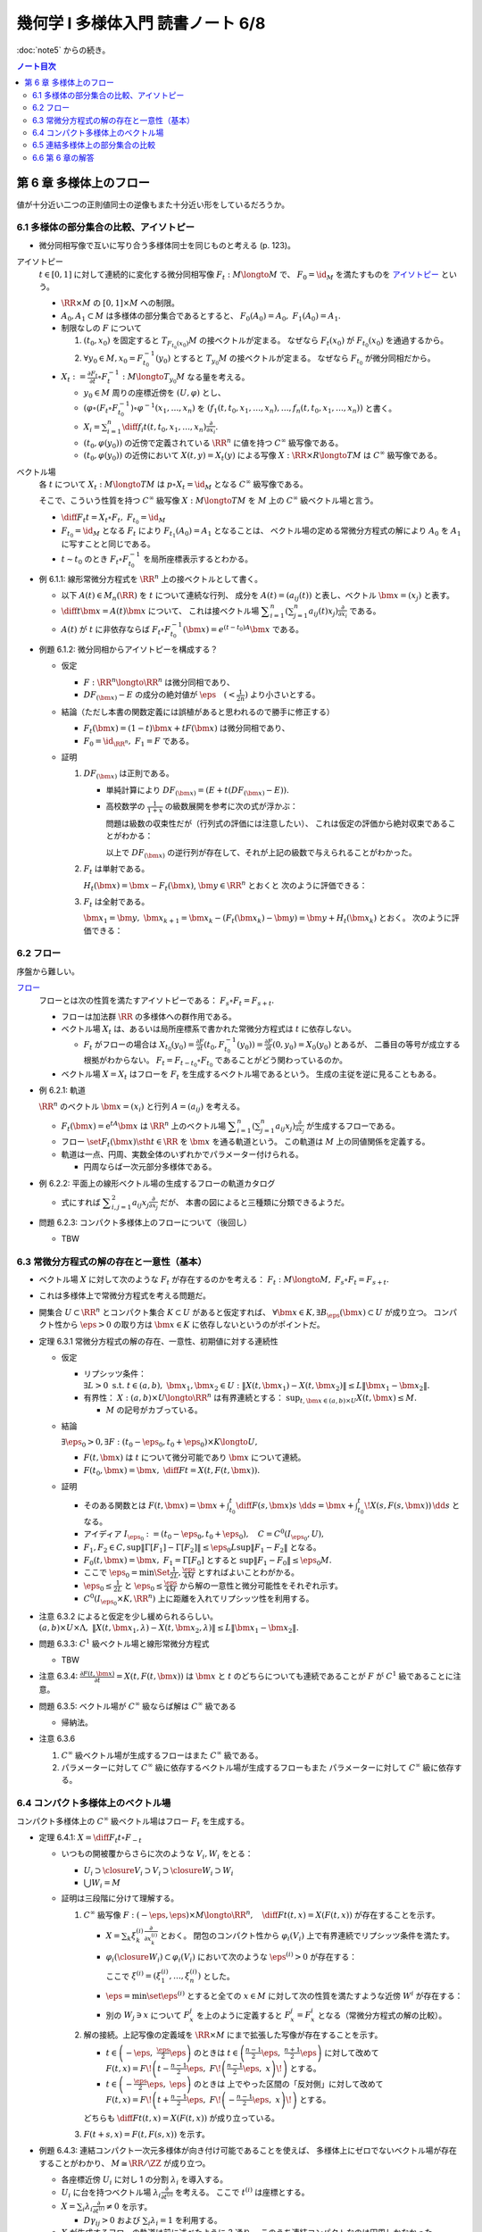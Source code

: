 ======================================================================
幾何学 I 多様体入門 読書ノート 6/8
======================================================================

:doc:`note5` からの続き。

.. contents:: ノート目次

第 6 章 多様体上のフロー
======================================================================
値が十分近い二つの正則値同士の逆像もまた十分近い形をしているだろうか。

6.1 多様体の部分集合の比較、アイソトピー
----------------------------------------------------------------------
* 微分同相写像で互いに写り合う多様体同士を同じものと考える (p. 123)。

アイソトピー
  :math:`t \in [0, 1]` に対して連続的に変化する微分同相写像 :math:`F_t: M \longto M` で、
  :math:`F_0 = \id_M` を満たすものを `アイソトピー <http://mathworld.wolfram.com/Isotopy.html>`__ という。

  * :math:`\RR \times M` の :math:`[0, 1] \times M` への制限。
  * :math:`A_0, A_1 \subset M` は多様体の部分集合であるとすると、
    :math:`F_0(A_0) = A_0,\ F_1(A_0) = A_1.`

  * 制限なしの :math:`F` について

    #. :math:`(t_0, x_0)` を固定すると :math:`T_{F_{t_0}(x_0)}M` の接ベクトルが定まる。
       なぜなら :math:`F_t(x_0)` が :math:`F_{t_0}(x_0)` を通過するから。

    #. :math:`\forall y_0 \in M, x_0 = F_{t_0}^{-1}(y_0)` とすると :math:`T_{y_0}M` の接ベクトルが定まる。
       なぜなら  :math:`F_{t_0}` が微分同相だから。

  * :math:`\displaystyle X_t := \frac{\partial F_t}{\partial t} \circ F_t^{-1}: M \longto T_{y_0}M` なる量を考える。

    * :math:`y_0 \in M` 周りの座標近傍を :math:`(U, \varphi)` とし、
    * :math:`(\varphi \circ (F_t \circ F_{t_0}^{-1})\circ\varphi^{-1}(x_1, \dotsc, x_n)` を
      :math:`(f_1(t, t_0, x_1, \dotsc, x_n), \dotsc, f_n(t, t_0, x_1, \dotsc, x_n))` と書く。

    * :math:`\displaystyle X_i = \sum_{i = 1}^n \diff{f_i}{t}(t, t_0, x_1, \dotsc, x_n) \frac{\partial}{\partial x_i}.`

    * :math:`(t_0, \varphi(y_0))` の近傍で定義されている :math:`\RR^n` に値を持つ :math:`C^\infty` 級写像である。
    * :math:`(t_0, \varphi(y_0))` の近傍において :math:`X(t, y) = X_t(y)` による写像
      :math:`X: \RR \times R \longto TM` は :math:`C^\infty` 級写像である。

ベクトル場
  各 :math:`t` について :math:`X_t: M \longto TM` は
  :math:`p \circ X_t = \id_M` となる :math:`C^\infty` 級写像である。

  そこで、こういう性質を持つ :math:`C^\infty` 級写像 :math:`X: M \longto TM` を
  :math:`M` 上の :math:`C^\infty` 級ベクトル場と言う。

  * :math:`\displaystyle \diff{F_t}{t} = X_t \circ F_t,\ F_{t_0} = \id_M`
  * :math:`F_{t_0} = \id_M` となる :math:`F_t` により :math:`F_{t_1}(A_0) = A_1` となることは、
    ベクトル場の定める常微分方程式の解により :math:`A_0` を :math:`A_1` に写すことと同じである。

  * :math:`t \sim t_0` のとき :math:`F_t \circ F_{t_0}^{-1}` を局所座標表示するとわかる。

* 例 6.1.1: 線形常微分方程式を :math:`\RR^n` 上の接ベクトルとして書く。

  * 以下 :math:`A(t) \in M_n(\RR)` を :math:`t` について連続な行列、
    成分を :math:`A(t) = (a_{ij}(t))` と表し、ベクトル :math:`\bm{x} = (x_j)` と表す。

  * :math:`\displaystyle \diff{}{t}\bm{x} = A(t)\bm{x}` について、
    これは接ベクトル場 :math:`\displaystyle \sum_{i = 1}^n\left(\sum_{j = 1}^n a_{ij}(t)x_j\right)\frac{\partial}{\partial x_i}` である。

  * :math:`A(t)` が :math:`t` に非依存ならば
    :math:`F_t \circ F_{t_0}^{-1}(\bm{x}) = e^{(t - t_0)A}\bm{x}` である。

* 例題 6.1.2: 微分同相からアイソトピーを構成する？

  * 仮定

    * :math:`F: \RR^n \longto \RR^n` は微分同相であり、
    * :math:`DF_{(\bm{x})} - E` の成分の絶対値が :math:`\displaystyle \eps\quad (< \frac{1}{2n})` より小さいとする。

  * 結論（ただし本書の関数定義には誤植があると思われるので勝手に修正する）

    * :math:`F_t(\bm{x}) = (1 - t) \bm{x} + t F(\bm{x})` は微分同相であり、
    * :math:`F_0 = \id_{\RR^n},\ F_1 = F` である。

  * 証明

    #. :math:`DF_{(\bm{x})}` は正則である。

       * 単純計算により :math:`DF_{(\bm x)} = (E + t(DF_{(\bm{x})} - E)).`
       * 高校数学の :math:`\displaystyle \frac{1}{1 + x}` の級数展開を参考に次の式が浮かぶ：

         .. math::
            :nowrap:

            \begin{gather*}
            (E + t(DF_{(\bm{x})} - E))\sum_{k = 0}^\infty (-t)^k (DF_{(\bm{x})} - E)^k = E
            \end{gather*}

         問題は級数の収束性だが（行列式の評価には注意したい）、
         これは仮定の評価から絶対収束であることがわかる：

         .. math::
            :nowrap:

            \begin{split}
            \lvert (-t)^k (DF_{(\bm{x})} - E)^k \rvert
                &<& \lvert t^k n^{k - 1} \eps^k \rvert\\
                &<& n^{k - 1} \eps^k\\
                &<& \frac{1}{2^{k - 1}}\eps.
            \end{split}

         以上で :math:`DF_{(\bm x)}` の逆行列が存在して、それが上記の級数で与えられることがわかった。

    #. :math:`F_t` は単射である。

       :math:`H_t(\bm{x}) = \bm{x} - F_t(\bm{x})`, :math:`\bm{y} \in \RR^n` とおくと
       次のように評価できる：

       .. math::
          :nowrap:

          \begin{split}
          \lVert H_t(\bm{x}) - H_t(\bm{y}) \rVert & \le nt\eps \lVert \bm{x} - \bm{y} \rVert\\
          & \le \frac{1}{2}\lVert \bm{x} - \bm{y} \rVert\\
          \therefore \lVert F_t(\bm{x}) - F_t(\bm{y}) \rVert & \ge \frac{1}{2}\lVert \bm{x} - \bm{y} \rVert
          \end{split}

    #. :math:`F_t` は全射である。

       :math:`\bm{x_1} = \bm{y},\ \bm{x}_{k + 1} = \bm{x}_k - (F_t(\bm{x}_k) - \bm{y}) = \bm{y} + H_t(\bm{x}_k)` とおく。
       次のように評価できる：

       .. math::
          :nowrap:

          \begin{split}
          \lVert \bm{x}_{k+1} - \bm{x}\rVert & \le& \frac{1}{2^{k-1}}\lVert \bm{x}_2 - \bm{x}_1 \rVert\\
          & =& \frac{1}{2^{k-1}}\lVert \bm{y} - F_t(\bm{y}) \rVert\\
          &\therefore& \bm{x}_k \to \bm{y}\ s.t.\ \bm{y} = F_t(\bm{y}). 
          \end{split}

6.2 フロー
----------------------------------------------------------------------
序盤から難しい。

`フロー <http://mathworld.wolfram.com/Flow.html>`__
  フローとは次の性質を満たすアイソトピーである：
  :math:`F_s \circ F_t = F_{s + t}.`

  * フローは加法群 :math:`\RR` の多様体への群作用である。
  * ベクトル場 :math:`X_t` は、あるいは局所座標系で書かれた常微分方程式は :math:`t` に依存しない。

    * :math:`F_t` がフローの場合は :math:`\displaystyle X_{t_0}(y_0) = \frac{\partial F}{\partial t}(t_0, F_{t_0}^{-1}(y_0)) = \frac{\partial F}{\partial t}(0, y_0) = X_0(y_0)` とあるが、
      二番目の等号が成立する根拠がわからない。
      :math:`F_t = F_{t - t_0} \circ F_{t_0}` であることがどう関わっているのか。

  * ベクトル場 :math:`X = X_t` はフローを :math:`F_t` を生成するベクトル場であるという。
    生成の主従を逆に見ることもある。

* 例 6.2.1: 軌道

  :math:`\RR^n` のベクトル :math:`\bm x = (x_i)` と行列 :math:`A = (a_{ij})` を考える。

  * :math:`F_t(\bm x) = \mathrm{e}^{tA} \bm x` は :math:`\RR^n` 上のベクトル場
    :math:`\displaystyle \sum_{i = 1}^n \left( \sum_{j = 1}^n a_{ij} x_j \right)\frac{\partial}{\partial x_j}` が生成するフローである。

  * フロー :math:`\set{ F_t(\bm x) \sth t \in \RR}` を :math:`\bm x` を通る軌道という。
    この軌道は :math:`M` 上の同値関係を定義する。

  * 軌道は一点、円周、実数全体のいずれかでパラメーター付けられる。

    * 円周ならば一次元部分多様体である。

* 例 6.2.2: 平面上の線形ベクトル場の生成するフローの軌道カタログ

  * 式にすれば :math:`\displaystyle \sum_{i, j = 1}^2 a_{ij} x_j \frac{\partial}{\partial x_j}` だが、
    本書の図によると三種類に分類できるようだ。

* 問題 6.2.3: コンパクト多様体上のフローについて（後回し）

  * TBW

6.3 常微分方程式の解の存在と一意性（基本）
----------------------------------------------------------------------
* ベクトル場 :math:`X` に対して次のような :math:`F_t` が存在するのかを考える：
  :math:`F_t: M \longto M,\ F_s \circ F_t = F_{s + t}.`
* これは多様体上で常微分方程式を考える問題だ。
* 開集合 :math:`U \subset \RR^n` とコンパクト集合 :math:`K \subset U` があると仮定すれば、
  :math:`\forall \bm x \in K, \exists B_\eps(\bm x) \subset U` が成り立つ。
  コンパクト性から :math:`\eps > 0` の取り方は :math:`\bm x \in K` に依存しないというのがポイントだ。

* 定理 6.3.1 常微分方程式の解の存在、一意性、初期値に対する連続性

  * 仮定

    * リプシッツ条件：
      :math:`\exists L > 0 \text{ s.t. } t \in (a, b),\ \bm x_1, \bm x_2 \in U: \lVert X(t, \bm x_1) - X(t, \bm x_2) \rVert \le L \lVert \bm x_1 - \bm x_2 \rVert.`

    * 有界性：
      :math:`X: (a, b) \times U \longto \RR^n` は有界連続とする：
      :math:`\displaystyle \sup_{t, \bm x \in (a, b) \times U} X(t, \bm x) \le M.`

      * :math:`M` の記号がカブっている。

  * 結論

    :math:`\exists \eps_0 > 0, \exists F: (t_0 - \eps_0, t_0 + \eps_0) \times K \longto U,`

    * :math:`F(t, \bm x)` は :math:`t` について微分可能であり :math:`\bm x` について連続。
    * :math:`\displaystyle F(t_0, \bm x) = \bm x,\ \diff{F}{t} = X(t, F(t, \bm x)).`

  * 証明

    * そのある関数とは
      :math:`\displaystyle F(t, \bm x) = \bm x + \int_{t_0}^t \diff{F(s, \bm x)}{s}\ \dd{s} = \bm x + \int_{t_0}^t\! X(s, F(s, \bm x))\,\dd{s}` となる。

    * アイディア :math:`I_{\eps_0} := (t_0 - \eps_0, t_0 + \eps_0),\quad C = C^0(I_{\eps_0}, U),`

      .. math::
         :nowrap:

         \begin{align*}
         \Gamma[F(t, \bm x)] := \bm x + \int_{t_0}^t X(s, F(s, \bm x))\,\dd{s} \in C^0(I_{\eps_0}, U).
         \end{align*}

    * :math:`F_1, F_2 \in C, \sup \lVert \Gamma[F_1] - \Gamma[F_2]\rVert \le \eps_0 L \sup \lVert F_1 - F_2 \rVert` となる。
    * :math:`F_0(t, \bm x) = \bm x,\ F_1 = \Gamma[F_0]` とすると :math:`\sup \lVert F_1 - F_0 \rVert \le \eps_0 M.`
    * ここで
      :math:`\displaystyle \eps_0 = \min\Set{\frac{1}{2L}, \frac{\eps}{4M}}` とすればよいことわがかる。
    * :math:`\displaystyle \eps_0 \le \frac{1}{2L}` と :math:`\displaystyle \eps_0 \le \frac{\eps}{4M}` から解の一意性と微分可能性をそれぞれ示す。
    * :math:`C^0(I_{\eps_0} \times K, \RR^n)` 上に距離を入れてリプシッツ性を利用する。

* 注意 6.3.2 によると仮定を少し緩められるらしい。
  :math:`(a, b) \times U \times \Lambda,\ \lVert X(t, \bm x_1, \lambda) - X(t, \bm x_2, \lambda) \rVert \le L\lVert \bm x_1 - \bm x_2 \rVert.`

* 問題 6.3.3: :math:`C^1` 級ベクトル場と線形常微分方程式

  * TBW

* 注意 6.3.4: :math:`\displaystyle \frac{\partial F(t, \bm x)}{\partial t} = X(t, F(t, \bm x))` は
  :math:`\bm x` と :math:`t` のどちらについても連続であることが
  :math:`F` が :math:`C^1` 級であることに注意。

* 問題 6.3.5: ベクトル場が :math:`C^\infty` 級ならば解は :math:`C^\infty` 級である

  * 帰納法。

* 注意 6.3.6

  #. :math:`C^\infty` 級ベクトル場が生成するフローはまた :math:`C^\infty` 級である。
  #. パラメーターに対して :math:`C^\infty` 級に依存するベクトル場が生成するフローもまた
     パラメーターに対して :math:`C^\infty` 級に依存する。

6.4 コンパクト多様体上のベクトル場
----------------------------------------------------------------------
コンパクト多様体上の :math:`C^\infty` 級ベクトル場はフロー :math:`F_t` を生成する。

* 定理 6.4.1: :math:`\displaystyle X = \diff{F_t}{t} \circ F_{-t}`

  * いつもの開被覆からさらに次のような :math:`V_i, W_i` をとる：

    * :math:`U_i \supset \closure{V_i} \supset V_i \supset \closure{W_i} \supset W_i`
    * :math:`\bigcup W_i = M`

  * 証明は三段階に分けて理解する。

    #. :math:`C^\infty` 級写像 :math:`\displaystyle F: (-\eps, \eps) \times M \longto \RR^n,\quad \diff{F}{t}(t, x) = X(F(t, x))` が存在することを示す。

       * :math:`\displaystyle X = \sum_{k}\xi_k^{(i)}\frac{\partial}{\partial x_k^{(i)}}` とおく。
         閉包のコンパクト性から :math:`\varphi_i(V_i)` 上で有界連続でリプシッツ条件を満たす。

       * :math:`\varphi_i(\closure{W_i}) \subset \varphi_i(V_i)` において次のような :math:`\eps^{(i)} > 0` が存在する：

         .. math::
            :nowrap:

            \begin{align*}
            & F^{(i)}: (-\eps^{(i)}, \eps^{(i)}) \times \varphi_i(\closure{W_i}) \longto \varphi_i(V_i)\\
            & \diff{F^{(i)}}{t}(t, \bm x) = \xi^{(i)}(F^{(i)}(t, \bm x))\\
            \end{align*}

         ここで :math:`\xi^{(i)} = (\xi_1^{(i)}, \dotsc, \xi_n^{(i)})` とした。

       * :math:`\eps = \min\set{\eps^{(i)}}` とすると全ての :math:`x \in M` に対して次の性質を満たすような近傍 :math:`W^i` が存在する：

         .. math::
            :nowrap:

            \begin{align*}
            & F^i(t, x) = \varphi_i^{-1}(F^{(i)}(t, \varphi_i(x)))\\
            & F_x^i: (-\eps, \eps) \longto M\\
            & \diff{F_x^i}{t}(t) = X(F_x^i(t)).
            \end{align*}

       * 別の :math:`W_j \owns x` について :math:`F_x^j` を上のように定義すると
         :math:`F_x^j = F_x^i` となる（常微分方程式の解の比較）。

    #. 解の接続。上記写像の定義域を :math:`\RR \times M` にまで拡張した写像が存在することを示す。

       * :math:`\displaystyle t \in \left(-\eps,\ \frac{\eps}{2}\eps\right)` のときは
         :math:`\displaystyle t \in \left(\frac{n - 1}{2}\eps,\ \frac{n + 1}{2}\eps\right)` に対して改めて
         :math:`\displaystyle F(t, x) = F\!\left(t - \frac{n - 1}{2}\eps,\ F\!\left(\frac{n - 1}{2}\eps,\ x\right)\!\right)` とする。

       * :math:`\displaystyle t \in \left(-\frac{\eps}{2}\eps,\ \eps\right)` のときは
         上でやった区間の「反対側」に対して改めて
         :math:`\displaystyle F(t, x) = F\!\left( t + \frac{n - 1}{2}\eps,\ F\!\left( -\frac{n - 1}{2}\eps,\ x\right)\!\right)` とする。

       どちらも :math:`\displaystyle \diff{F}{t}(t, x) = X(F(t, x))` が成り立っている。

    #. :math:`F(t + s, x) = F(t, F(s, x))` を示す。

* 例題 6.4.3: 連結コンパクト一次元多様体が向き付け可能であることを使えば、
  多様体上にゼロでないベクトル場が存在することがわかり、
  :math:`M \cong \RR/\ZZ` が成り立つ。

  * 各座標近傍 :math:`U_i` に対し 1 の分割 :math:`\lambda_i` を導入する。
  * :math:`U_i` に台を持つベクトル場 :math:`\displaystyle \lambda_i \frac{\partial}{\partial t^{(i)}}` を考える。
    ここで :math:`t^{(i)}` は座標とする。

  * :math:`\displaystyle X = \sum_i \lambda_i \frac{\partial}{\partial t^{(i)}} \ne 0` を示す。

    * :math:`D\gamma_{ij} > 0` および :math:`\sum_i \lambda_i = 1` を利用する。

  * :math:`X` が生成するフローの軌道は前に述べたように 3 通り。
    このうち連結コンパクトなのは円周しかなかった。

* 注意 6.4.4 は長いが、連結コンパクト一次元多様体が向き付け可能であること自体の証明だ。

* 問題 6.4.5: 次の条件を満たす :math:`\displaystyle \mu\frac{\partial}{\partial x_1}` が生成するフロー
  :math:`\Phi_t` の :math:`\displaystyle \lim_{t \to \infty}\Phi_t(\bm x)` と
  :math:`\displaystyle \lim_{t \to -\infty}\Phi_t(\bm x)` の値

  * :math:`\mu: \RR^n \longto \RR` は :math:`C^\infty` 級で、
  * :math:`\supp \mu = \set{\bm x \in \RR^n \sth \lVert \bm x \rVert \le 1},`
  * :math:`\lVert \bm x \rVert < 1 \implies \mu(\bm x) > 0` と仮定する。

  #. 単位超球面上およびその外側

     :math:`\mu(\bm x) = 0` なので極限値はどちらも :math:`\bm x` となる。

  #. 単位超球面内部の場合

     TBW

6.5 連結多様体上の部分集合の比較
----------------------------------------------------------------------
連結多様体上の点は平等であり、特別な点は存在しない (p. 135)。

* 例題 6.5.1: 連結多様体上の任意の二点について、一方を他方に写す微分同相写像が存在する。

  * 証明には前問 6.4.5 の技法を用いる。
  * 連結多様体上の一点を固定して、微分同相で写り合う点は同値関係となる。
    この同値類が開集合であることを示す必要がある。
  * <同値類が開集合であることを示したから、閉集合でもある> (p. 135) とあるが、ここが理解できない。

* 注意 6.5.2: 例えばアイソトピーもとれることが上のようにわかる。
* 問題 6.5.3: 多様体次元が 2 以上の連結多様体上には、
  相異なる :math:`n` 点と別の相異なる :math:`n` 点とについて、一方を他方に写す微分同相写像が存在する。

  * 証明は帰納法による。

    #. 一点対一点の場合は例題 6.5.1 により成り立つ。
    #. :math:`x_1, \dots, x_{n - 1} \in M` を :math:`y_1, \dots, y_{n - 1} \in M` にそれぞれ写す
       微分同相写像 :math:`F_1: M \longto M` が存在すると仮定する。

       * :math:`M' = M \setminus \set{y_1, \dots, y_{n - 1}}` とおくと、これは連結である（この証明がメインか？）。
       * :math:`F': M' \longto M,\quad F'(F_1(x_n)) = y_n` となる :math:`F'` が例題 6.5.1 により存在する。
       * :math:`F'` の定義域を元の多様体に次のように拡張して :math:`\hat{F'}` とすれば、
         :math:`F = \hat{F'} \circ F_1` が求める微分同相写像だ。

         * 点 :math:`y_i` の近傍の点 :math:`y` に対しては :math:`F' = \id \text{ i.e. } F'(y) = y.`

* 問題 6.5.4: 連結多様体上の任意の二点 :math:`x_0, x_1` に対して次のようなフロー :math:`F_t` が存在する：
  :math:`F_t(x_0) = x_1.`

:math:`F: M \longto N` の二つの正則値 :math:`y_0, y_1` に対する :math:`F^{-1}(y_0), F^{-1}(y_1)` の比較をしたい。

* 例題 6.5.5: TBW

  * :math:`M, N` をコンパクト連結多様体、
  * :math:`F \in C^\infty(M, N),`
  * :math:`\xi, \eta` をベクトル場とする。
  * :math:`\xi, \eta` の生成するフローをそれぞれ :math:`\varphi_t, \psi_t` とする。

  :math:`\forall x \in M, F_*(\xi(x)) = \eta(F(x)) \implies F(\varphi_t(x)) = \psi_t(F(x)).`

  * 証明するには :math:`\displaystyle \diff{F(\varphi_t(x))}{t} = \eta(F(\varphi_t(x)))` を示す。

* 問題 6.5.6: コンパクト連結多様体 :math:`M` 上の :math:`C^\infty` 級関数 :math:`f` について
  :math:`[a, b] \subset \RR` はすべて正則値であるとすると、次が成り立つ：

  :math:`f^{-1}([a, b]) \cong f^{-1}(a) \times [a, b].`

* 問題 6.5.7: フローボックス定理

  * 仮定

    * :math:`M` を :math:`m` 次元コンパクト多様体、
    * :math:`N \subset M` を :math:`m - 1` 次元コンパクト部分多様体、
    * :math:`\xi` をベクトル場、
    * :math:`\varphi_t(x)` を :math:`\xi` が生成するフロー、
    * :math:`\forall x \in N, \xi(x) \notin T_x N` とする。

  * 結論

    * 次を満たす写像と数 :math:`\eps > 0` が存在する：

      写像 :math:`(-\eps, \eps) \times N \longto M` が :math:`M` の開集合への埋め込みである。

  * 証明

    TBW

6.6 第 6 章の解答
----------------------------------------------------------------------
TBW

----

:doc:`note7` へ。
